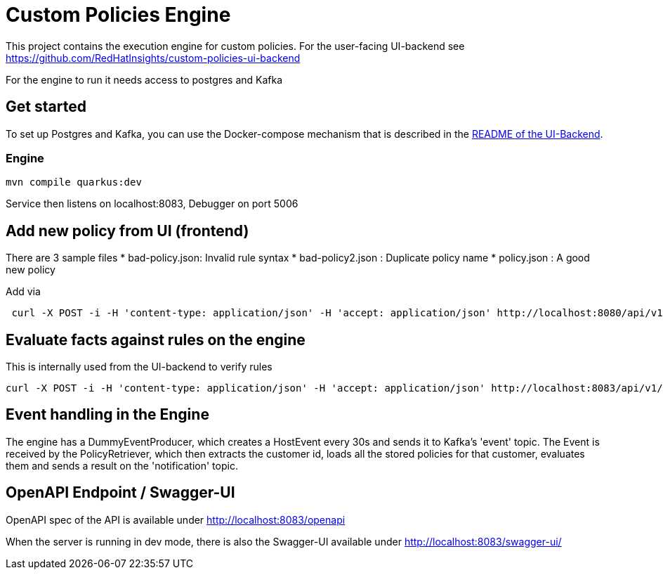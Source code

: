 = Custom Policies Engine

This project contains the execution engine for custom policies.
For the user-facing UI-backend see https://github.com/RedHatInsights/custom-policies-ui-backend

For the engine to run it needs access to postgres and Kafka

== Get started

To set up Postgres and Kafka, you can use the Docker-compose mechanism that is
described in the https://github.com/RedHatInsights/custom-policies-ui-backend/README.adoc[README of the UI-Backend].

=== Engine

[source,shell]
----
mvn compile quarkus:dev
----
Service then listens on localhost:8083, Debugger on port 5006


== Add new policy from UI (frontend)

There are 3 sample files
* bad-policy.json: Invalid rule syntax
* bad-policy2.json : Duplicate policy name
* policy.json : A good new policy

Add via

[source,shell]
----
 curl -X POST -i -H 'content-type: application/json' -H 'accept: application/json' http://localhost:8080/api/v1/policies/1 -d @<filename>
----


== Evaluate facts against rules on the engine
This is internally used from the UI-backend to verify rules

[source,shell]
----
curl -X POST -i -H 'content-type: application/json' -H 'accept: application/json' http://localhost:8083/api/v1/eval/1 -d @facts.json
----


== Event handling in the Engine

The engine has a DummyEventProducer, which creates a HostEvent every 30s and sends it to Kafka's 'event' topic.
The Event is received by the PolicyRetriever, which then extracts the customer id, loads all the
stored policies for that customer, evaluates them and sends a result on the 'notification' topic.


== OpenAPI Endpoint / Swagger-UI

OpenAPI spec of the API is available under http://localhost:8083/openapi

When the server is running in dev mode, there is also the Swagger-UI available under
http://localhost:8083/swagger-ui/

